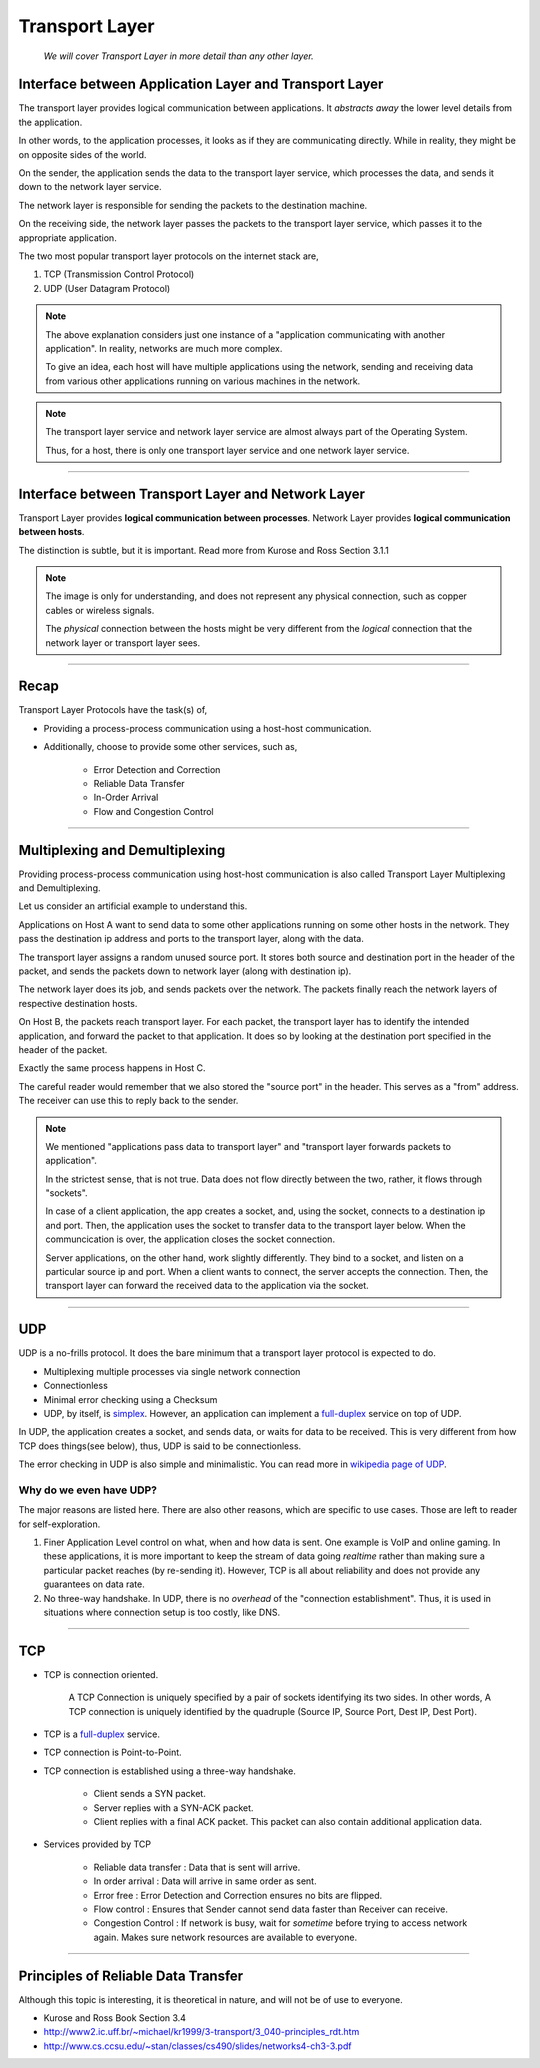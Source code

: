 Transport Layer
===============
    
    *We will cover Transport Layer in more
    detail than any other layer.*

Interface between Application Layer and Transport Layer
-------------------------------------------------------

The transport layer provides logical communication between applications.
It *abstracts away* the lower level details from the application.

In other words, to the application processes, it looks as if they are 
communicating directly. While in reality, they might be on opposite
sides of the world.

.. image:: ../_images/sender_receiver.svg
   :width: 50%
   :align: center

On the sender, the application sends the data to the transport
layer service, which processes the data, and sends it
down to the network layer service.

The network layer is responsible for sending the packets to the
destination machine.

On the receiving side, the network layer passes the packets to
the transport layer service, which passes it to the appropriate
application.

The two most popular transport layer protocols on the internet stack
are,

1. TCP (Transmission Control Protocol)
2. UDP (User Datagram Protocol)

.. note::

    The above explanation considers just one instance of a "application
    communicating with another application". In reality, networks are
    much more complex.

    To give an idea, each host will have multiple applications using the
    network, sending and receiving data
    from various other applications running on various machines in the network.

.. note::

    The transport layer service and network layer service are almost
    always part of the Operating System.

    Thus, for a host, there is only one transport layer service and one
    network layer service.

########################################################################

Interface between Transport Layer and Network Layer
---------------------------------------------------

Transport Layer provides **logical communication between processes**.
Network Layer provides **logical communication between hosts**.

The distinction is subtle, but it is important.
Read more from Kurose and Ross Section 3.1.1

.. image:: ../_images/transport_network.svg
   :width: 75%
   :align: center

.. note::

    The image is only for understanding, and does not represent
    any physical connection, such as copper cables or wireless
    signals.
    
    The *physical* connection between the hosts might be very different
    from the *logical* connection that the network layer or transport
    layer sees.

########################################################################

Recap
-----

Transport Layer Protocols have the task(s) of,

* Providing a process-process communication
  using a host-host communication.
* Additionally, choose to provide some other services, such as,

    * Error Detection and Correction
    * Reliable Data Transfer
    * In-Order Arrival
    * Flow and Congestion Control

########################################################################

Multiplexing and Demultiplexing
-------------------------------

Providing process-process communication using host-host
communication is also called Transport Layer Multiplexing and
Demultiplexing.

Let us consider an artificial example to understand this.

.. image:: ../_images/mux_demux.svg
   :width: 75%
   :align: center

Applications on Host A want to send data to some other applications running on
some other hosts in the network. They pass the destination ip address
and ports to the transport layer, along with the data.

The transport layer assigns a random unused source port. It stores both
source and destination port in the header of the packet, and sends the
packets down to network layer (along with destination ip).

The network layer does its job, and sends packets over the network.
The packets finally reach the network layers of respective
destination hosts.

On Host B, the packets reach transport layer. For each packet,
the transport layer has to identify the intended application,
and forward the packet to that application. It does so by looking
at the destination port specified in the header of the packet.

Exactly the same process happens in Host C.

The careful reader would remember that we also stored the "source port"
in the header. This serves as a "from" address. The receiver
can use this to reply back to the sender.

.. note::
    
    We mentioned "applications pass data to transport layer" and
    "transport layer forwards packets to application".

    In the strictest sense, that is not true. Data does not flow
    directly between the two, rather, it flows through "sockets".

    In case of a client application, the app creates a socket,
    and, using the socket, connects to a destination ip and port.
    Then, the application uses the socket to transfer data to the
    transport layer below.
    When the communcication is over, the application closes the socket
    connection.

    Server applications, on the other hand, work slightly differently.
    They bind to a socket,
    and listen on a particular source ip and port.
    When a client wants to connect, the server accepts the connection.
    Then, the transport layer can forward the received data to
    the application via the socket.

########################################################################

UDP
---

UDP is a no-frills protocol. It does the bare minimum that a transport
layer protocol is expected to do.

* Multiplexing multiple processes via single network connection
* Connectionless
* Minimal error checking using a Checksum
* UDP, by itself, is `simplex`_. However, an application can implement a
  `full-duplex`_ service on top of UDP.

In UDP, the application creates a socket, and sends data, or waits for
data to be received.
This is very different from how TCP does things(see below), thus, UDP is
said to be connectionless.

The error checking in UDP is also simple and minimalistic. You can read
more in `wikipedia page of UDP`_.

Why do we even have UDP?
^^^^^^^^^^^^^^^^^^^^^^^^

The major reasons are listed here.
There are also other reasons, which are specific to use cases.
Those are left to reader for self-exploration.

1. Finer Application Level control on what, when and how data is sent. 
   One example is VoIP and online gaming.
   In these applications, it is more important to keep the stream of
   data going *realtime* rather than making sure a particular packet
   reaches (by re-sending it).
   However, TCP is all about reliability and does not provide any
   guarantees on data rate.

2. No three-way handshake. In UDP, there is no *overhead* of the 
   "connection establishment". Thus, it is used in situations where
   connection setup is too costly, like DNS.

.. _`wikipedia page of UDP`:
    https://en.wikipedia.org/wiki/User_Datagram_Protocol

########################################################################

TCP
---

* TCP is connection oriented.

    A TCP Connection is uniquely specified by a pair of sockets 
    identifying its two sides.
    In other words, A TCP connection is uniquely identified by
    the quadruple (Source IP, Source Port, Dest IP, Dest Port).

* TCP is a `full-duplex`_ service.

* TCP connection is Point-to-Point.

* TCP connection is established using a three-way handshake.

    - Client sends a SYN packet.
    - Server replies with a SYN-ACK packet.
    - Client replies with a final ACK packet. This packet can also
      contain additional application data.

* Services provided by TCP

    - Reliable data transfer : Data that is sent will arrive.    
    - In order arrival : Data will arrive in same order as sent.
    - Error free : Error Detection and Correction
      ensures no bits are flipped.
    - Flow control : Ensures that Sender cannot send data faster than
      Receiver can receive.
    - Congestion Control : If network is busy, wait for *sometime*
      before trying to access network again.
      Makes sure network resources are available to everyone.

.. _`simplex`:
    https://en.wikipedia.org/wiki/Simplex_communication

.. _`full-duplex`:
    https://en.wikipedia.org/wiki/Duplex_(telecommunications)#Full_duplex

########################################################################

Principles of Reliable Data Transfer
------------------------------------

Although this topic is interesting, it is theoretical in nature, and will not
be of use to everyone.

* Kurose and Ross Book Section 3.4
* http://www2.ic.uff.br/~michael/kr1999/3-transport/3_040-principles_rdt.htm
* http://www.cs.ccsu.edu/~stan/classes/cs490/slides/networks4-ch3-3.pdf

.. todo::
    * Cleanup TCP
